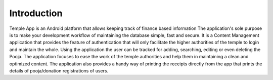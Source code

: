 Introduction
============

Temple App is an Android platform that allows keeping track of finance based information The application's sole purpose is to make your development workflow of maintaining the database simple, fast and secure. It is a Content Management application that provides the feature of authentication that will only facilitate the higher authorities of the temple to login and maintain the whole. Using the application the user can be tracked for adding, searching, editing or even deleting the Pooja. The application focuses to ease the work of the temple authorities and help them in maintaining a clean and optimized content. The application also provides a handy way of printing the receipts directly from the app that prints the details of pooja/donation registrations of users.